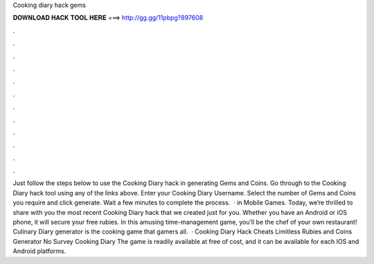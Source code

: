 Cooking diary hack gems

𝐃𝐎𝐖𝐍𝐋𝐎𝐀𝐃 𝐇𝐀𝐂𝐊 𝐓𝐎𝐎𝐋 𝐇𝐄𝐑𝐄 ===> http://gg.gg/11pbpg?897608

.

.

.

.

.

.

.

.

.

.

.

.

Just follow the steps below to use the Cooking Diary hack in generating Gems and Coins. Go through to the Cooking Diary hack tool using any of the links above. Enter your Cooking Diary Username. Select the number of Gems and Coins you require and click generate. Wait a few minutes to complete the process.  · in Mobile Games. Today, we’re thrilled to share with you the most recent Cooking Diary hack that we created just for you. Whether you have an Android or iOS phone, it will secure your free rubies. In this amusing time-management game, you’ll be the chef of your own restaurant! Culinary Diary generator is the cooking game that gamers all.  · Cooking Diary Hack Cheats Limitless Rubies and Coins Generator No Survey Cooking Diary The game is readily available at free of cost, and it can be available for each IOS and Android platforms.